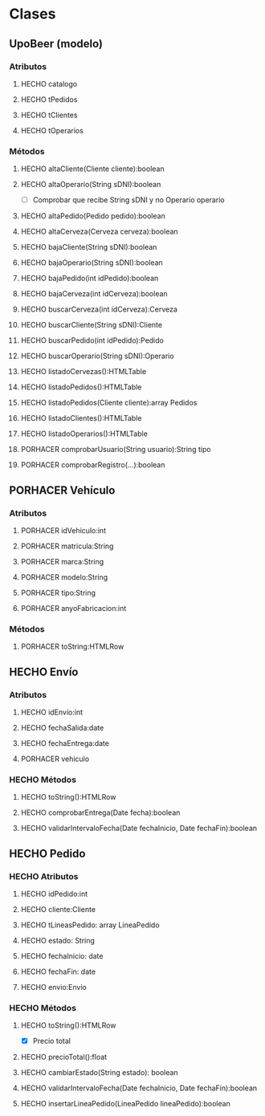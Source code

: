 #+TODO: PORHACER(t) | HECHO(d)
* Clases
** UpoBeer (modelo)
*** Atributos
**** HECHO catalogo
**** HECHO tPedidos
**** HECHO tClientes
**** HECHO tOperarios

*** Métodos
**** HECHO altaCliente(Cliente cliente):boolean
**** HECHO altaOperario(String sDNI):boolean
- [ ] Comprobar que recibe String sDNI y no Operario operario
**** HECHO altaPedido(Pedido pedido):boolean
**** HECHO altaCerveza(Cerveza cerveza):boolean

**** HECHO bajaCliente(String sDNI):boolean
**** HECHO bajaOperario(String sDNI):boolean
**** HECHO bajaPedido(int idPedido):boolean
**** HECHO bajaCerveza(int idCerveza):boolean

**** HECHO buscarCerveza(int idCerveza):Cerveza
**** HECHO buscarCliente(String sDNI):Cliente
**** HECHO buscarPedido(int idPedido):Pedido
**** HECHO buscarOperario(String sDNI):Operario

**** HECHO listadoCervezas():HTMLTable
**** HECHO listadoPedidos():HTMLTable
**** HECHO listadoPedidos(Cliente cliente):array Pedidos
**** HECHO listadoClientes():HTMLTable
**** HECHO listadoOperarios():HTMLTable

**** PORHACER comprobarUsuario(String usuario):String tipo
**** PORHACER comprobarRegistro(...):boolean

** PORHACER Vehículo
*** Atributos
**** PORHACER idVehiculo:int
**** PORHACER matricula:String
**** PORHACER marca:String
**** PORHACER modelo:String
**** PORHACER tipo:String
**** PORHACER anyoFabricacion:int

*** Métodos
**** PORHACER toString:HTMLRow

** HECHO Envío
*** Atributos
**** HECHO idEnvío:int
**** HECHO fechaSalida:date
**** HECHO fechaEntrega:date
**** PORHACER vehiculo

*** HECHO Métodos
**** HECHO toString():HTMLRow
**** HECHO comprobarEntrega(Date fecha):boolean
**** HECHO validarIntervaloFecha(Date fechaInicio, Date fechaFin):boolean

** HECHO Pedido
*** HECHO Atributos
**** HECHO idPedido:int
**** HECHO cliente:Cliente
**** HECHO tLineasPedido: array LineaPedido
**** HECHO estado: String
**** HECHO fechaInicio: date
**** HECHO fechaFin: date
**** HECHO envio:Envio

*** HECHO Métodos
**** HECHO toString():HTMLRow
- [X] Precio total
**** HECHO precioTotal():float
**** HECHO cambiarEstado(String estado): boolean
**** HECHO validarIntervaloFecha(Date fechaInicio, Date fechaFin):boolean
**** HECHO insertarLineaPedido(LineaPedido lineaPedido):boolean
